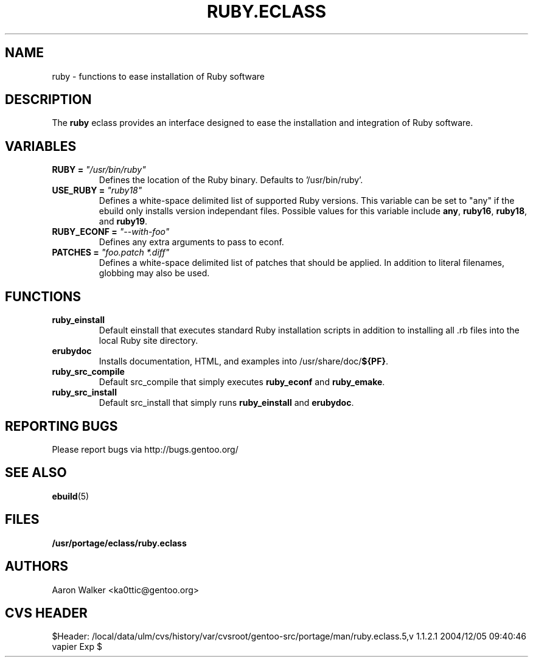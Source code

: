 .TH RUBY.ECLASS 5 "Nov 2004" "Portage 2.0.51" portage
.SH NAME
ruby \- functions to ease installation of Ruby software
.SH DESCRIPTION
The \fBruby\fR eclass provides an interface designed to ease the installation
and integration of Ruby software.
.SH VARIABLES
.TP
.B RUBY = \fI"/usr/bin/ruby"\fR
Defines the location of the Ruby binary. Defaults to '/usr/bin/ruby'.
.TP
.B USE_RUBY = \fI"ruby18"\fR
Defines a white-space delimited list of supported Ruby versions.  This variable
can be set to "any" if the ebuild only installs version independant files.
Possible values for this variable include \fBany\fR, \fBruby16\fR, \fBruby18\fR,
and \fBruby19\fR.
.TP
.B RUBY_ECONF = \fI"--with-foo"\fR
Defines any extra arguments to pass to econf.
.TP
.B PATCHES = \fI"foo.patch *.diff"\fR
Defines a white-space delimited list of patches that should be applied.  In
addition to literal filenames, globbing may also be used.
.SH FUNCTIONS
.TP
.B ruby_einstall
Default einstall that executes standard Ruby installation scripts in addition
to installing all .rb files into the local Ruby site directory.
.TP
.B erubydoc
Installs documentation, HTML, and examples into /usr/share/doc/\fB${PF}\fR.
.TP
.B ruby_src_compile
Default src_compile that simply executes \fBruby_econf\fR and \fBruby_emake\fR.
.TP
.B ruby_src_install
Default src_install that simply runs \fBruby_einstall\fR and \fBerubydoc\fR.
.SH REPORTING BUGS
Please report bugs via http://bugs.gentoo.org/
.SH SEE ALSO
.BR ebuild (5)
.SH FILES
.BR /usr/portage/eclass/ruby.eclass
.SH AUTHORS
Aaron Walker <ka0ttic@gentoo.org>
.SH CVS HEADER
$Header: /local/data/ulm/cvs/history/var/cvsroot/gentoo-src/portage/man/ruby.eclass.5,v 1.1.2.1 2004/12/05 09:40:46 vapier Exp $
